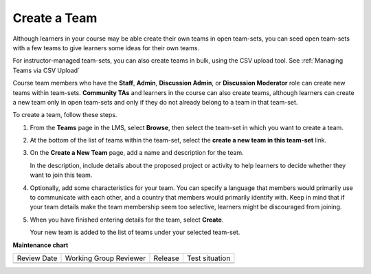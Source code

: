 .. _Create a Team:

Create a Team
#############

.. tags:: educator, how-to

Although learners in your course may be able create their own teams in open
team-sets, you can seed open team-sets with a few teams to give learners some
ideas for their own teams.

For instructor-managed team-sets, you can also create teams in bulk, using the
CSV upload tool. See :ref:`Managing Teams via CSV Upload`

Course team members who have the **Staff**, **Admin**, **Discussion Admin**,
or **Discussion Moderator** role can create new teams within team-sets.
**Community TAs** and learners in the course can also create teams, although
learners can create a new team only in open team-sets and only if they do not
already belong to a team in that team-set.

To create a team, follow these steps.

#. From the **Teams** page in the LMS, select **Browse**, then select the
   team-set in which you want to create a team.

#. At the bottom of the list of teams within the team-set, select the **create
   a new team in this team-set** link.

   .. image:: /_images/educator_how_tos/Teams_CreateNewTeamLink.png
     :width: 600
     :alt: The "create a new team in this team-set" link


3. On the **Create a New Team** page, add a name and description for the team.

   In the description, include details about the proposed project or activity
   to help learners to decide whether they want to join this team.

   .. image:: /_images/educator_how_tos/Teams_CreateNewTeamForm.png
     :width: 600
     :alt: Empty form with fields to be completed when you create a new team.

#. Optionally, add some characteristics for your team. You can specify a
   language that members would primarily use to communicate with each other,
   and a country that members would primarily identify with. Keep in mind that
   if your team details make the team membership seem too selective, learners
   might be discouraged from joining.

#. When you have finished entering details for the team, select **Create**.

   Your new team is added to the list of teams under your selected team-set.

.. seealso::
 :class: dropdown

 :ref:`Teams Overview <CA_Teams_Overview>` (concept)

 :ref:`Managing Team Discussions <Teams Discussions>` (concept)

 :ref:`Teams Configuration Options` (reference)

 :ref:`The Learner's Experience of Teams <CA Learner Experience of Teams>` (concept)

 :ref:`Managing Teams via CSV Upload` (reference)

 :ref:`Enable and Configure Teams` (how-to)

 :ref:`Search for a Team` (how-to)

 :ref:`Edit a Team` (how-to)

 :ref:`Remove Learner from Team` (how-to)

 :ref:`Delete a Team` (how-to)


**Maintenance chart**

+--------------+-------------------------------+----------------+--------------------------------+
| Review Date  | Working Group Reviewer        |   Release      |Test situation                  |
+--------------+-------------------------------+----------------+--------------------------------+
|              |                               |                |                                |
+--------------+-------------------------------+----------------+--------------------------------+
